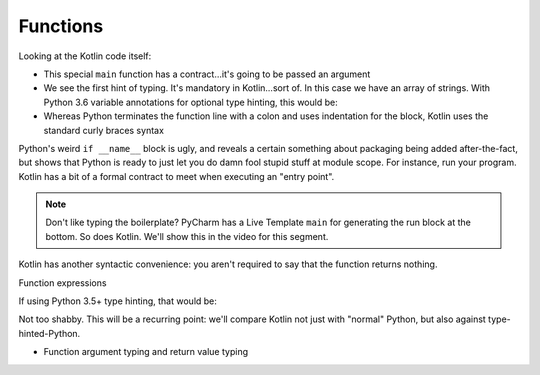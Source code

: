 =========
Functions
=========


Looking at the Kotlin code itself:

- This special ``main`` function has a contract...it's going to be
  passed an argument

- We see the first hint of typing. It's mandatory in Kotlin...sort of.
  In this case we have an array of strings. With Python 3.6 variable
  annotations for optional type hinting, this would be:

  .. literalinclude:: hello_world_typing.py
    :linenos:

- Whereas Python terminates the function line with a colon and uses
  indentation for the block, Kotlin uses the standard curly braces
  syntax

Python's weird ``if __name__`` block is ugly, and reveals a certain
something about packaging being added after-the-fact, but shows
that Python is ready to just let you do damn fool stupid stuff at
module scope. For instance, run your program. Kotlin has a bit of a
formal contract to meet when executing an "entry point".

.. note::

    Don't like typing the boilerplate? PyCharm has a Live
    Template ``main`` for generating the run block at the
    bottom. So does Kotlin. We'll show this in the video
    for this segment.

Kotlin has another syntactic convenience: you aren't required to
say that the function returns nothing.

Function expressions


If using Python 3.5+ type hinting, that would be:

.. code-block:: python
    :linenos:

        def sum(a: int, b:int) -> int:
            return a + b


Not too shabby. This will be a recurring point: we'll compare Kotlin not
just with "normal" Python, but also against type-hinted-Python.

- Function argument typing and return value typing
